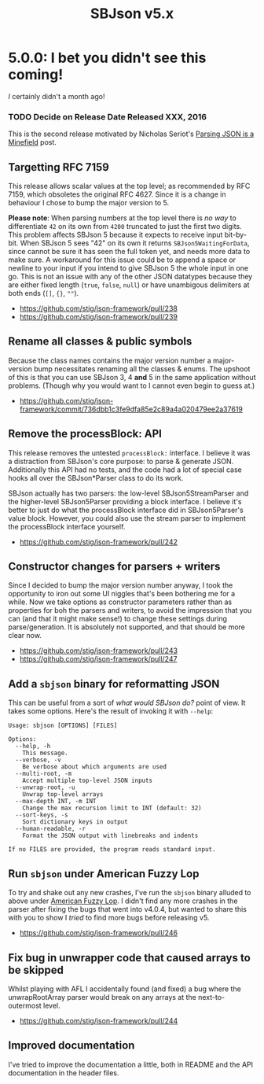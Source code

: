 #+title: SBJson v5.x
#+startup: contents
* 5.0.0: I bet you didn't see this coming!

  /I/ certainly didn't a month ago!

*** TODO Decide on Release Date Released XXX, 2016

  This is the second release motivated by Nicholas Seriot's [[http://seriot.ch/parsing_json.php][Parsing JSON is a
  Minefield]] post.

** Targetting RFC 7159

   This release allows scalar values at the top level; as recommended by RFC
   7159, which obsoletes the original RFC 4627. Since it is a change in
   behaviour I chose to bump the major version to 5.

   *Please note*: When parsing numbers at the top level there is /no way/ to
   differentiate =42= on its own from =4200= truncated to just the first two
   digits. This problem affects SBJson 5 because it expects to receive input
   bit-by-bit. When SBJson 5 sees "42" on its own it returns
   =SBJson5WaitingForData=, since cannot be sure it has seen the full token
   yet, and needs more data to make sure. A workaround for this issue could be
   to append a space or newline to your input if you intend to give SBJson 5
   the whole input in one go. This is not an issue with any of the other JSON
   datatypes because they are either fixed length (=true=, =false=, =null=) or
   have unambigous delimiters at both ends (=[]=, ={}=, =""=).

   - https://github.com/stig/json-framework/pull/238
   - https://github.com/stig/json-framework/pull/239

** Rename all classes & public symbols

   Because the class names contains the major version number a major-version
   bump necessitates renaming all the classes & enums. The upshoot of this is
   that you can use SBJson 3, 4 *and* 5 in the same application without
   problems. (Though why you would want to I cannot even begin to guess at.)

   - https://github.com/stig/json-framework/commit/736dbb1c3fe9dfa85e2c89a4a020479ee2a37619

** Remove the processBlock: API

   This release removes the untested =processBlock:= interface. I believe it
   was a distraction from SBJson's core purpose: to parse & generate JSON.
   Additionally this API had no tests, and the code had a lot of special case
   hooks all over the SBJson*Parser class to do its work.

   SBJson actually has two parsers: the low-level SBJson5StreamParser and the
   higher-level SBJson5Parser providing a block interface. I believe it's
   better to just do what the processBlock interface did in SBJson5Parser's
   value block. However, you could also use the stream parser to implement the
   processBlock interface yourself.

   - https://github.com/stig/json-framework/pull/242

** Constructor changes for parsers + writers

   Since I decided to bump the major version number anyway, I took the
   opportunity to iron out some UI niggles that's been bothering me for a
   while. Now we take options as constructor parameters rather than as
   properties for boh the parsers and writers, to avoid the impression that
   you can (and that it might make sense!) to change these settings during
   parse/generation. It is absolutely not supported, and that should be more
   clear now.

   - https://github.com/stig/json-framework/pull/243
   - https://github.com/stig/json-framework/pull/247

** Add a =sbjson= binary for reformatting JSON

   This can be useful from a sort of /what would SBJson do?/ point of view. It
   takes some options. Here's the result of invoking it with =--help=:

   #+BEGIN_EXAMPLE
     Usage: sbjson [OPTIONS] [FILES]

     Options:
       --help, -h
         This message.
       --verbose, -v
         Be verbose about which arguments are used
       --multi-root, -m
         Accept multiple top-level JSON inputs
       --unwrap-root, -u
         Unwrap top-level arrays
       --max-depth INT, -m INT
         Change the max recursion limit to INT (default: 32)
       --sort-keys, -s
         Sort dictionary keys in output
       --human-readable, -r
         Format the JSON output with linebreaks and indents

     If no FILES are provided, the program reads standard input.
   #+END_EXAMPLE

** Run =sbjson= under American Fuzzy Lop

   To try and shake out any new crashes, I've run the =sbjson= binary alluded
   to above under [[http://lcamtuf.coredump.cx/afl/][American Fuzzy Lop]]. I didn't find any more crashes in the
   parser after fixing the bugs that went into v4.0.4, but wanted to share
   this with you to show I /tried/ to find more bugs before releasing v5.

   - https://github.com/stig/json-framework/pull/246

** Fix bug in unwrapper code that caused arrays to be skipped

   Whilst playing with AFL I accidentally found (and fixed) a bug where the
   unwrapRootArray parser would break on any arrays at the next-to-outermost
   level.

   - https://github.com/stig/json-framework/pull/244

** Improved documentation

   I've tried to improve the documentation a little, both in README and the API
   documentation in the header files.
